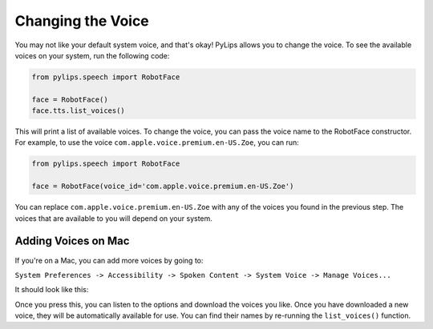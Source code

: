 Changing the Voice
=====

You may not like your default system voice, and that's okay! PyLips allows you to change the voice.
To see the available voices on your system, run the following code:

.. code-block:: python

   from pylips.speech import RobotFace

   face = RobotFace()
   face.tts.list_voices()

This will print a list of available voices. To change the voice, you can pass the voice name to the
RobotFace constructor. For example, to use the voice ``com.apple.voice.premium.en-US.Zoe``, you can run:

.. code-block:: python

   from pylips.speech import RobotFace

   face = RobotFace(voice_id='com.apple.voice.premium.en-US.Zoe')

You can replace ``com.apple.voice.premium.en-US.Zoe`` with any of the voices you found in the previous step.
The voices that are available to you will depend on your system.

Adding Voices on Mac
----------------

If you're on a Mac, you can add more voices by going to:

``System Preferences -> Accessibility -> Spoken Content -> System Voice -> Manage Voices...``

It should look like this:

.. image:: ../_static/imgs/add_voices.png

Once you press this, you can listen to the options and download the voices you like. Once you have downloaded 
a new voice, they will be automatically available for use. You can find their names by re-running the 
``list_voices()`` function.
